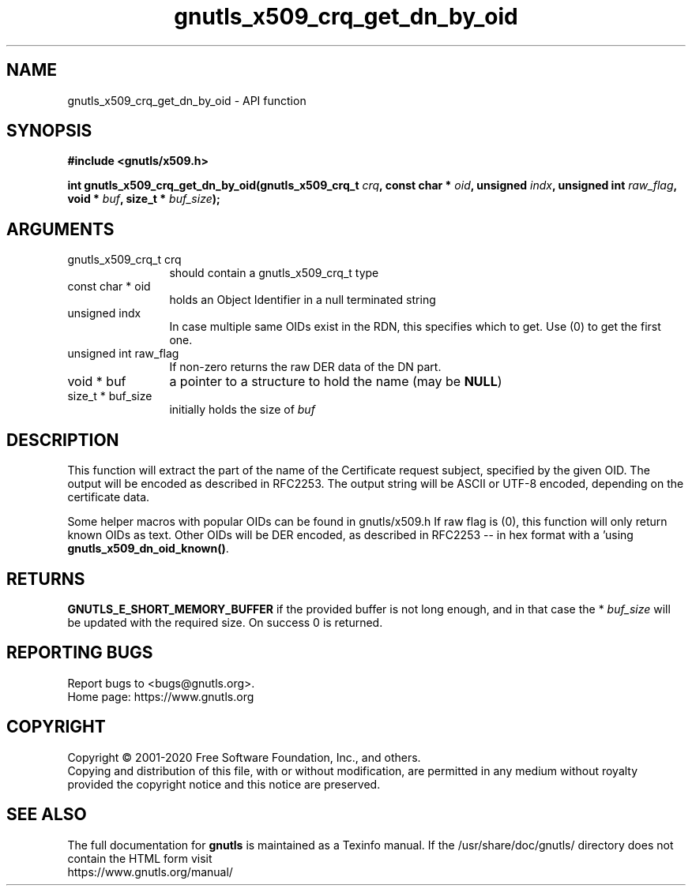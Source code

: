 .\" DO NOT MODIFY THIS FILE!  It was generated by gdoc.
.TH "gnutls_x509_crq_get_dn_by_oid" 3 "3.6.13" "gnutls" "gnutls"
.SH NAME
gnutls_x509_crq_get_dn_by_oid \- API function
.SH SYNOPSIS
.B #include <gnutls/x509.h>
.sp
.BI "int gnutls_x509_crq_get_dn_by_oid(gnutls_x509_crq_t " crq ", const char * " oid ", unsigned " indx ", unsigned int " raw_flag ", void * " buf ", size_t * " buf_size ");"
.SH ARGUMENTS
.IP "gnutls_x509_crq_t crq" 12
should contain a gnutls_x509_crq_t type
.IP "const char * oid" 12
holds an Object Identifier in a null terminated string
.IP "unsigned indx" 12
In case multiple same OIDs exist in the RDN, this specifies
which to get. Use (0) to get the first one.
.IP "unsigned int raw_flag" 12
If non\-zero returns the raw DER data of the DN part.
.IP "void * buf" 12
a pointer to a structure to hold the name (may be \fBNULL\fP)
.IP "size_t * buf_size" 12
initially holds the size of  \fIbuf\fP 
.SH "DESCRIPTION"
This function will extract the part of the name of the Certificate
request subject, specified by the given OID. The output will be
encoded as described in RFC2253. The output string will be ASCII
or UTF\-8 encoded, depending on the certificate data.

Some helper macros with popular OIDs can be found in gnutls/x509.h
If raw flag is (0), this function will only return known OIDs as
text. Other OIDs will be DER encoded, as described in RFC2253 \-\-
in hex format with a '\#' prefix.  You can check about known OIDs
using \fBgnutls_x509_dn_oid_known()\fP.
.SH "RETURNS"
\fBGNUTLS_E_SHORT_MEMORY_BUFFER\fP if the provided buffer is
not long enough, and in that case the * \fIbuf_size\fP will be
updated with the required size.  On success 0 is returned.
.SH "REPORTING BUGS"
Report bugs to <bugs@gnutls.org>.
.br
Home page: https://www.gnutls.org

.SH COPYRIGHT
Copyright \(co 2001-2020 Free Software Foundation, Inc., and others.
.br
Copying and distribution of this file, with or without modification,
are permitted in any medium without royalty provided the copyright
notice and this notice are preserved.
.SH "SEE ALSO"
The full documentation for
.B gnutls
is maintained as a Texinfo manual.
If the /usr/share/doc/gnutls/
directory does not contain the HTML form visit
.B
.IP https://www.gnutls.org/manual/
.PP
